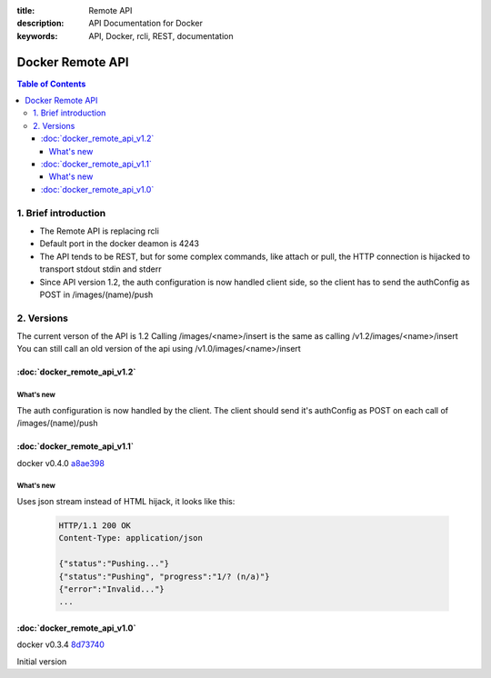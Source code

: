 :title: Remote API
:description: API Documentation for Docker
:keywords: API, Docker, rcli, REST, documentation

=================
Docker Remote API
=================

.. contents:: Table of Contents

1. Brief introduction
=====================

- The Remote API is replacing rcli
- Default port in the docker deamon is 4243 
- The API tends to be REST, but for some complex commands, like attach or pull, the HTTP connection is hijacked to transport stdout stdin and stderr
- Since API version 1.2, the auth configuration is now handled client side, so the client has to send the authConfig as POST in /images/(name)/push

2. Versions
===========

The current verson of the API is 1.2
Calling /images/<name>/insert is the same as calling /v1.2/images/<name>/insert
You can still call an old version of the api using /v1.0/images/<name>/insert

:doc:`docker_remote_api_v1.2`
*****************************

What's new
----------

The auth configuration is now handled by the client.
The client should send it's authConfig as POST on each call of /images/(name)/push

.. http:get:: /auth is now deprecated
.. http:post:: /auth only checks the configuration but doesn't store it on the server


:doc:`docker_remote_api_v1.1`
*****************************

docker v0.4.0 a8ae398_

What's new
----------

.. http:post:: /images/create
.. http:post:: /images/(name)/insert
.. http:post:: /images/(name)/push

Uses json stream instead of HTML hijack, it looks like this:

        .. sourcecode:: http

           HTTP/1.1 200 OK
	   Content-Type: application/json

	   {"status":"Pushing..."}
	   {"status":"Pushing", "progress":"1/? (n/a)"}
	   {"error":"Invalid..."}
	   ...

:doc:`docker_remote_api_v1.0`
*****************************

docker v0.3.4 8d73740_

Initial version

.. _a8ae398: https://github.com/dotcloud/docker/commit/a8ae398bf52e97148ee7bd0d5868de2e15bd297f
.. _8d73740: https://github.com/dotcloud/docker/commit/8d73740343778651c09160cde9661f5f387b36f4

